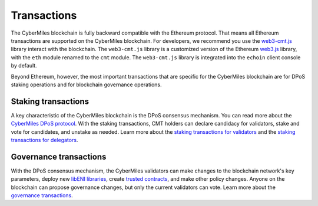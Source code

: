 ===============
Transactions
===============

The CyberMiles blockchain is fully backward compatible with the Ethereum protocol. That means 
all Ethereum transactions are supported on the CyberMiles blockchain. For developers, we recommend you use the
`web3-cmt.js <https://github.com/CyberMiles/web3-cmt.js/>`_ library interact with the blockchain. The ``web3-cmt.js`` library is a customized version of the 
Ethereum `web3.js <https://github.com/ethereum/web3.js/>`_ library, with the ``eth`` module renamed to the ``cmt`` module. 
The ``web3-cmt.js`` library is integrated into the ``echoin`` client console by default.

..
  // send a transfer transaction
  web3.cmt.sendTransaction(
    {
      from: "0xde0B295669a9FD93d5F28D9Ec85E40f4cb697BAe",
      to: "0x11f4d0A3c12e86B4b5F39B213F7E19D048276DAe",
      value: web3.toWei(100, "cmt")
    },
    (err, res) => {
      // ...
    }
  )
  
  // get the balance of an address
  var balance = web3.cmt.getBalance("0x11f4d0A3c12e86B4b5F39B213F7E19D048276DAe")


Beyond Ethereum, however, the most important transactions that are specific for the CyberMiles blockchain are for
DPoS staking operations and for blockchain governance operations.

Staking transactions
-------- 

A key characteristic of the CyberMiles blockchain is the DPoS consensus mechanism. You can read more about the 
`CyberMiles DPoS protocol <https://www.echoin.io/validator>`_. With the staking transactions, CMT holders
can declare candidacy for validators, stake and vote for candidates, and unstake as needed. Learn more about the
`staking transactions for validators <https://echoin.github.io/web3-cmt.js/api/#web3-cmt-stake-validator>`_ and the 
`staking transactions for delegators <https://echoin.github.io/web3-cmt.js/api/#web3-cmt-stake-delegator>`_.


Governance transactions
-------- 

With the DPoS consensus mechanism, the CyberMiles validators can make changes to the blockchain network's
key parameters, deploy new `libENI libraries <https://www.litylang.org/performance/>`_, 
create `trusted contracts <https://www.litylang.org/trusted/>`_, and make other policy changes. Anyone on the blockchain
can propose governance changes, but only the current validators can vote. Learn more about the
`governance transactions <https://echoin.github.io/web3-cmt.js/api/#web3-cmt-governance>`_.




